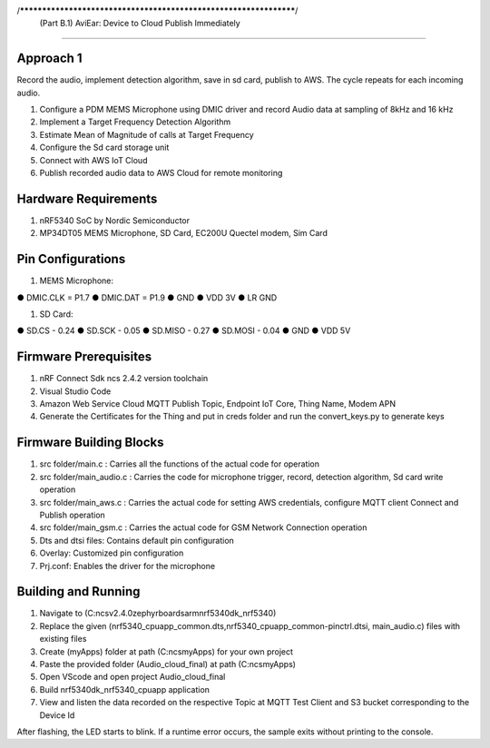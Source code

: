 /******************************************************************/
     (Part B.1) AviEar: Device to Cloud Publish Immediately 
####################################################################

Approach 1
*************
Record the audio, implement detection algorithm, save in sd card, publish to AWS. The cycle repeats for each incoming audio.

#. Configure a PDM MEMS Microphone using DMIC driver and record Audio data at sampling of 8kHz and 16 kHz
#. Implement a Target Frequency Detection Algorithm
#. Estimate Mean of Magnitude of calls at Target Frequency
#. Configure the Sd card storage unit
#. Connect with AWS IoT Cloud
#. Publish recorded audio data to AWS Cloud for remote monitoring

Hardware Requirements
*********************
#. nRF5340 SoC by Nordic Semiconductor
#. MP34DT05 MEMS Microphone, SD Card, EC200U Quectel modem, Sim Card

Pin Configurations 
*********************
#. MEMS Microphone:

● DMIC.CLK = P1.7
● DMIC.DAT = P1.9
● GND
● VDD 3V
● LR GND

#. SD Card:

● SD.CS - 0.24
● SD.SCK - 0.05
● SD.MISO - 0.27
● SD.MOSI - 0.04
● GND
● VDD 5V

Firmware Prerequisites
**********************
#. nRF Connect Sdk ncs 2.4.2 version toolchain
#. Visual Studio Code
#. Amazon Web Service Cloud MQTT Publish Topic, Endpoint IoT Core, Thing Name, Modem APN
#. Generate the Certificates for the Thing and put in creds folder and run the convert_keys.py to generate keys


Firmware Building Blocks
************************
#. src folder/main.c : Carries all the functions of the actual code for operation
#. src folder/main_audio.c : Carries the code for microphone trigger, record, detection algorithm, Sd card write operation
#. src folder/main_aws.c : Carries the actual code for setting AWS credentials, configure MQTT client Connect and Publish operation
#. src folder/main_gsm.c : Carries the actual code for GSM Network Connection operation
#. Dts and dtsi files: Contains default pin configuration
#. Overlay: Customized pin configuration
#. Prj.conf: Enables the driver for the microphone

Building and Running
********************

#. Navigate to (C:\ncs\v2.4.0\zephyr\boards\arm\nrf5340dk_nrf5340)
#. Replace the given (nrf5340_cpuapp_common.dts,nrf5340_cpuapp_common-pinctrl.dtsi, main_audio.c) files with existing files
#. Create (myApps) folder at path (C:\ncs\myApps) for your own project
#. Paste the provided folder (\Audio_cloud_final) at path (C:\ncs\myApps)
#. Open VScode and open project \Audio_cloud_final
#. Build nrf5340dk_nrf5340_cpuapp application 
#. View and listen the data recorded on the respective Topic at MQTT Test Client and S3 bucket corresponding to the Device Id

After flashing, the LED starts to blink. If a runtime error occurs, the sample
exits without printing to the console.

